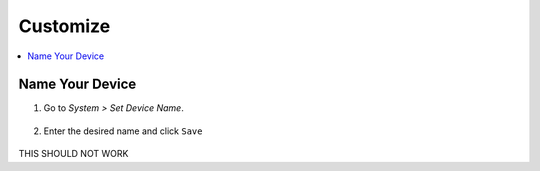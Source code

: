 .. _customize:

=========
Customize
=========

.. contents::
  :depth: 2 
  :local:

Name Your Device
----------------

#. Go to *System > Set Device Name*.

    .. figure:: /_static/images/config/basic-config1.png
      :width: 60%
      :alt: Preferences

#. Enter the desired name and click ``Save``

    .. figure:: /_static/images/config/basic-config2.png
      :width: 60%
      :alt: Rename Embassy
      
THIS SHOULD NOT WORK
